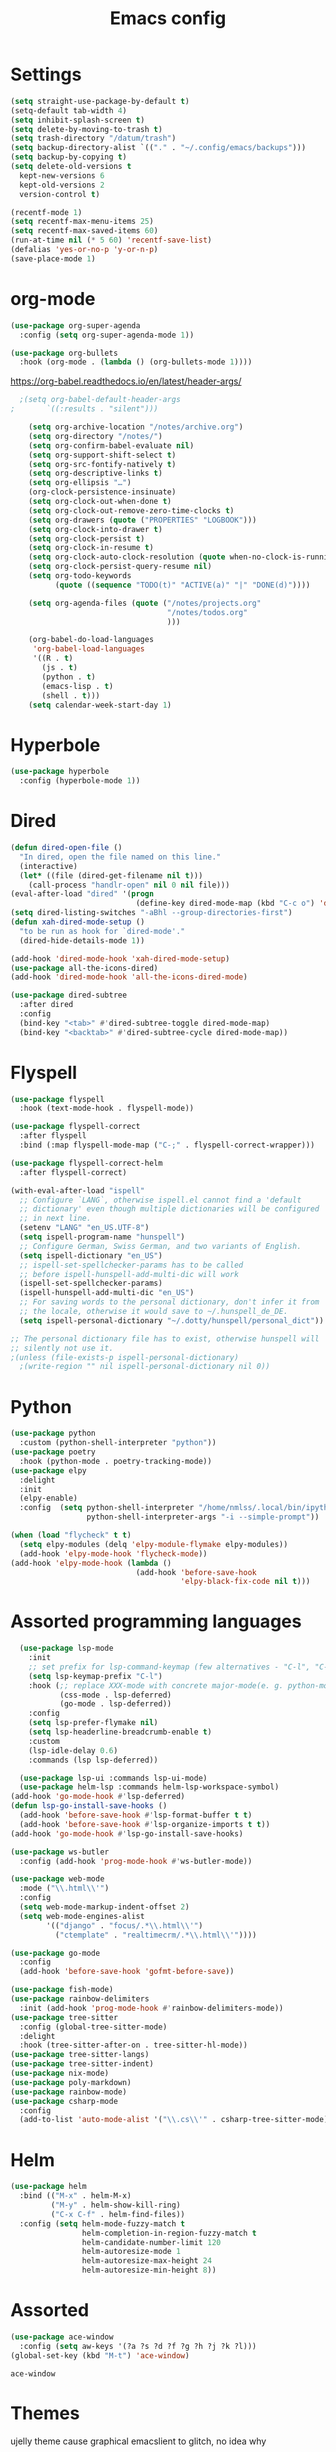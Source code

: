 #+TITLE: Emacs config
* Settings
#+BEGIN_SRC emacs-lisp
  (setq straight-use-package-by-default t)
  (setq-default tab-width 4)
  (setq inhibit-splash-screen t) 
  (setq delete-by-moving-to-trash t)
  (setq trash-directory "/datum/trash")
  (setq backup-directory-alist `(("." . "~/.config/emacs/backups")))
  (setq backup-by-copying t)
  (setq delete-old-versions t
	kept-new-versions 6
	kept-old-versions 2
	version-control t)

  (recentf-mode 1)
  (setq recentf-max-menu-items 25)
  (setq recentf-max-saved-items 60)
  (run-at-time nil (* 5 60) 'recentf-save-list)
  (defalias 'yes-or-no-p 'y-or-n-p)
  (save-place-mode 1)
#+END_SRC

* org-mode
#+NAME: org-extensions
#+BEGIN_SRC emacs-lisp
  (use-package org-super-agenda
	:config (setq org-super-agenda-mode 1))

  (use-package org-bullets
	:hook (org-mode . (lambda () (org-bullets-mode 1))))
#+END_SRC

https://org-babel.readthedocs.io/en/latest/header-args/
#+NAME: settings
#+BEGIN_SRC emacs-lisp
  ;(setq org-babel-default-header-args
;		`((:results . "silent")))

	(setq org-archive-location "/notes/archive.org")
	(setq org-directory "/notes/")
	(setq org-confirm-babel-evaluate nil)
	(setq org-support-shift-select t)
	(setq org-src-fontify-natively t)
	(setq org-descriptive-links t)
	(setq org-ellipsis "…")
	(org-clock-persistence-insinuate)
	(setq org-clock-out-when-done t)
	(setq org-clock-out-remove-zero-time-clocks t)
	(setq org-drawers (quote ("PROPERTIES" "LOGBOOK")))
	(setq org-clock-into-drawer t)
	(setq org-clock-persist t)
	(setq org-clock-in-resume t)
	(setq org-clock-auto-clock-resolution (quote when-no-clock-is-running))
	(setq org-clock-persist-query-resume nil)
	(setq org-todo-keywords
		  (quote ((sequence "TODO(t)" "ACTIVE(a)" "|" "DONE(d)"))))

	(setq org-agenda-files (quote ("/notes/projects.org"
								   "/notes/todos.org"
								   )))

	(org-babel-do-load-languages
	 'org-babel-load-languages
	 '((R . t)
	   (js . t)
	   (python . t)
	   (emacs-lisp . t)
	   (shell . t)))
	(setq calendar-week-start-day 1)
#+END_SRC

* Hyperbole
#+BEGIN_SRC emacs-lisp
  (use-package hyperbole
	:config (hyperbole-mode 1))
#+END_SRC

* Dired
#+BEGIN_SRC emacs-lisp
  (defun dired-open-file ()
	"In dired, open the file named on this line."
	(interactive)
	(let* ((file (dired-get-filename nil t)))
	  (call-process "handlr-open" nil 0 nil file)))
  (eval-after-load "dired" '(progn
							  (define-key dired-mode-map (kbd "C-c o") 'dired-open-file)))
  (setq dired-listing-switches "-aBhl --group-directories-first")
  (defun xah-dired-mode-setup ()
	"to be run as hook for `dired-mode'."
	(dired-hide-details-mode 1))

  (add-hook 'dired-mode-hook 'xah-dired-mode-setup)
  (use-package all-the-icons-dired)
  (add-hook 'dired-mode-hook 'all-the-icons-dired-mode)

  (use-package dired-subtree
	:after dired
	:config
	(bind-key "<tab>" #'dired-subtree-toggle dired-mode-map)
	(bind-key "<backtab>" #'dired-subtree-cycle dired-mode-map))
#+END_SRC

* Flyspell
#+BEGIN_SRC emacs-lisp
  (use-package flyspell
	:hook (text-mode-hook . flyspell-mode))

  (use-package flyspell-correct
	:after flyspell
	:bind (:map flyspell-mode-map ("C-;" . flyspell-correct-wrapper)))

  (use-package flyspell-correct-helm
	:after flyspell-correct)

  (with-eval-after-load "ispell"
	;; Configure `LANG`, otherwise ispell.el cannot find a 'default
	;; dictionary' even though multiple dictionaries will be configured
	;; in next line.
	(setenv "LANG" "en_US.UTF-8")
	(setq ispell-program-name "hunspell")
	;; Configure German, Swiss German, and two variants of English.
	(setq ispell-dictionary "en_US")
	;; ispell-set-spellchecker-params has to be called
	;; before ispell-hunspell-add-multi-dic will work
	(ispell-set-spellchecker-params)
	(ispell-hunspell-add-multi-dic "en_US")
	;; For saving words to the personal dictionary, don't infer it from
	;; the locale, otherwise it would save to ~/.hunspell_de_DE.
	(setq ispell-personal-dictionary "~/.dotty/hunspell/personal_dict"))

  ;; The personal dictionary file has to exist, otherwise hunspell will
  ;; silently not use it.
  ;(unless (file-exists-p ispell-personal-dictionary)
	;(write-region "" nil ispell-personal-dictionary nil 0))
#+END_SRC

* Python
#+BEGIN_SRC emacs-lisp
  (use-package python
	:custom	(python-shell-interpreter "python"))
  (use-package poetry
	:hook (python-mode . poetry-tracking-mode))
  (use-package elpy
	:delight
	:init
	(elpy-enable)
	:config  (setq python-shell-interpreter "/home/nmlss/.local/bin/ipython"
				   python-shell-interpreter-args "-i --simple-prompt"))

  (when (load "flycheck" t t)
	(setq elpy-modules (delq 'elpy-module-flymake elpy-modules))
	(add-hook 'elpy-mode-hook 'flycheck-mode))
  (add-hook 'elpy-mode-hook (lambda ()
							  (add-hook 'before-save-hook
										'elpy-black-fix-code nil t)))
#+END_SRC

#+RESULTS:
| lambda | nil | (add-hook 'before-save-hook 'elpy-black-fix-code nil t) |

* Assorted programming languages
#+BEGIN_SRC emacs-lisp
	(use-package lsp-mode
	  :init
	  ;; set prefix for lsp-command-keymap (few alternatives - "C-l", "C-c l")
	  (setq lsp-keymap-prefix "C-l")
	  :hook (;; replace XXX-mode with concrete major-mode(e. g. python-mode)
			 (css-mode . lsp-deferred)
			 (go-mode . lsp-deferred))
	  :config
	  (setq lsp-prefer-flymake nil)
	  (setq lsp-headerline-breadcrumb-enable t)
	  :custom
	  (lsp-idle-delay 0.6)
	  :commands (lsp lsp-deferred))

	(use-package lsp-ui :commands lsp-ui-mode)
	(use-package helm-lsp :commands helm-lsp-workspace-symbol)
  (add-hook 'go-mode-hook #'lsp-deferred)
  (defun lsp-go-install-save-hooks ()
	(add-hook 'before-save-hook #'lsp-format-buffer t t)
	(add-hook 'before-save-hook #'lsp-organize-imports t t))
  (add-hook 'go-mode-hook #'lsp-go-install-save-hooks)
#+END_SRC
#+BEGIN_SRC emacs-lisp
  (use-package ws-butler
	:config (add-hook 'prog-mode-hook #'ws-butler-mode))
#+END_SRC

#+RESULTS:
: t

#+BEGIN_SRC emacs-lisp
  (use-package web-mode
	:mode ("\\.html\\'")
	:config
	(setq web-mode-markup-indent-offset 2)
	(setq web-mode-engines-alist
		  '(("django" . "focus/.*\\.html\\'")
			("ctemplate" . "realtimecrm/.*\\.html\\'"))))
#+END_SRC

#+BEGIN_SRC emacs-lisp
  (use-package go-mode
	:config
	(add-hook 'before-save-hook 'gofmt-before-save))
#+END_SRC

#+BEGIN_SRC emacs-lisp
  (use-package fish-mode)
  (use-package rainbow-delimiters
	:init (add-hook 'prog-mode-hook #'rainbow-delimiters-mode))
  (use-package tree-sitter
	:config (global-tree-sitter-mode)
	:delight
	:hook (tree-sitter-after-on . tree-sitter-hl-mode))
  (use-package tree-sitter-langs)
  (use-package tree-sitter-indent)
  (use-package nix-mode)
  (use-package poly-markdown)
  (use-package rainbow-mode)
  (use-package csharp-mode
	:config
	(add-to-list 'auto-mode-alist '("\\.cs\\'" . csharp-tree-sitter-mode)))
#+END_SRC

* Helm
#+BEGIN_SRC emacs-lisp
  (use-package helm
	:bind (("M-x" . helm-M-x)
		   ("M-y" . helm-show-kill-ring)
		   ("C-x C-f" . helm-find-files))
	:config (setq helm-mode-fuzzy-match t
				  helm-completion-in-region-fuzzy-match t
				  helm-candidate-number-limit 120
				  helm-autoresize-mode 1
				  helm-autoresize-max-height 24
				  helm-autoresize-min-height 8))
#+END_SRC

* Assorted
#+NAME: ace-window
#+BEGIN_SRC emacs-lisp
  (use-package ace-window
	:config (setq aw-keys '(?a ?s ?d ?f ?g ?h ?j ?k ?l)))
  (global-set-key (kbd "M-t") 'ace-window)
#+END_SRC

#+RESULTS: ace-window
: ace-window

* Themes
ujelly theme cause graphical emacslient to glitch, no idea why
#+BEGIN_SRC emacs-lisp
  (use-package dracula-theme)
  (load-theme 'dracula t)
  (set-face-attribute 'default nil
					  :family "Fira Code"
					  :height 100
					  :weight 'normal
					  :width 'normal)
  (use-package all-the-icons
	:if (display-graphic-p))
#+END_SRC

#+RESULTS:
#+NAME: undo-fu
#+BEGIN_SRC emacs-lisp
  (use-package undo-fu
	:config
	(global-unset-key (kbd "C-z"))
	(global-set-key (kbd "C-z")   'undo-fu-only-undo)
	(global-set-key (kbd "C-S-z") 'undo-fu-only-redo))
  (use-package undo-fu-session
	:config
	(setq undo-fu-session-incompatible-files '("/COMMIT_EDITMSG\\'" "/git-rebase-todo\\'")
		  undo-fu-session-compression 'zst
		  undo-fu-session-file-limit 2000))

  (global-undo-fu-session-mode)
#+END_SRC

#+RESULTS: undo-fu
: t
